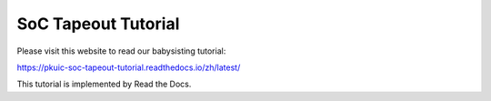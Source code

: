 SoC Tapeout Tutorial
=======================================

Please visit this website to read our babysisting tutorial:

https://pkuic-soc-tapeout-tutorial.readthedocs.io/zh/latest/


This tutorial is implemented by Read the Docs.
